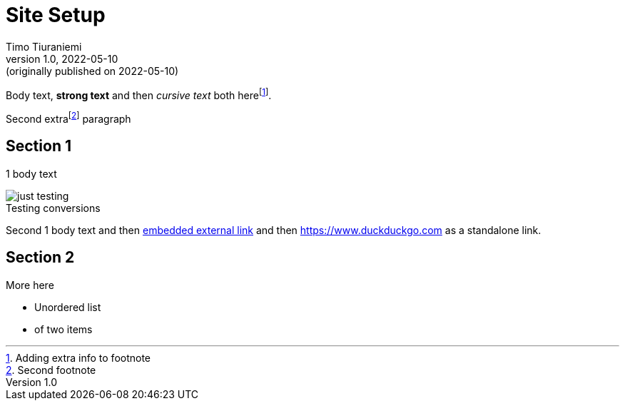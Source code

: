 = Site Setup
Timo Tiuraniemi
1.0, 2022-05-10: (originally published on 2022-05-10)
:description: tiuraniemi.io is an experiment in small tech. This is a break down of how it is works.
:keywords: smalltech, technology
:figure-caption!:

Body text, *strong text* and then _cursive text_ both herefootnote:[Adding extra info to footnote].

Second extrafootnote:[Second footnote] paragraph

== Section 1

1 body text

.Testing conversions
image::/images/generated/0001_setup.jpg[just testing]

Second 1 body text and then https://www.wikipedia.org[embedded external link,title=Wikipedia] and then https://www.duckduckgo.com as a standalone link.

== Section 2

More here

* Unordered list
* of two items
